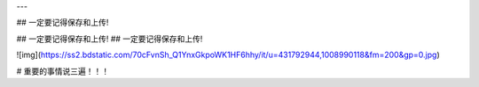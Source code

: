 ---



## 一定要记得保存和上传!

## 一定要记得保存和上传!
## 一定要记得保存和上传!



![img](https://ss2.bdstatic.com/70cFvnSh_Q1YnxGkpoWK1HF6hhy/it/u=431792944,1008990118&fm=200&gp=0.jpg)




# 重要的事情说三遍！！！

